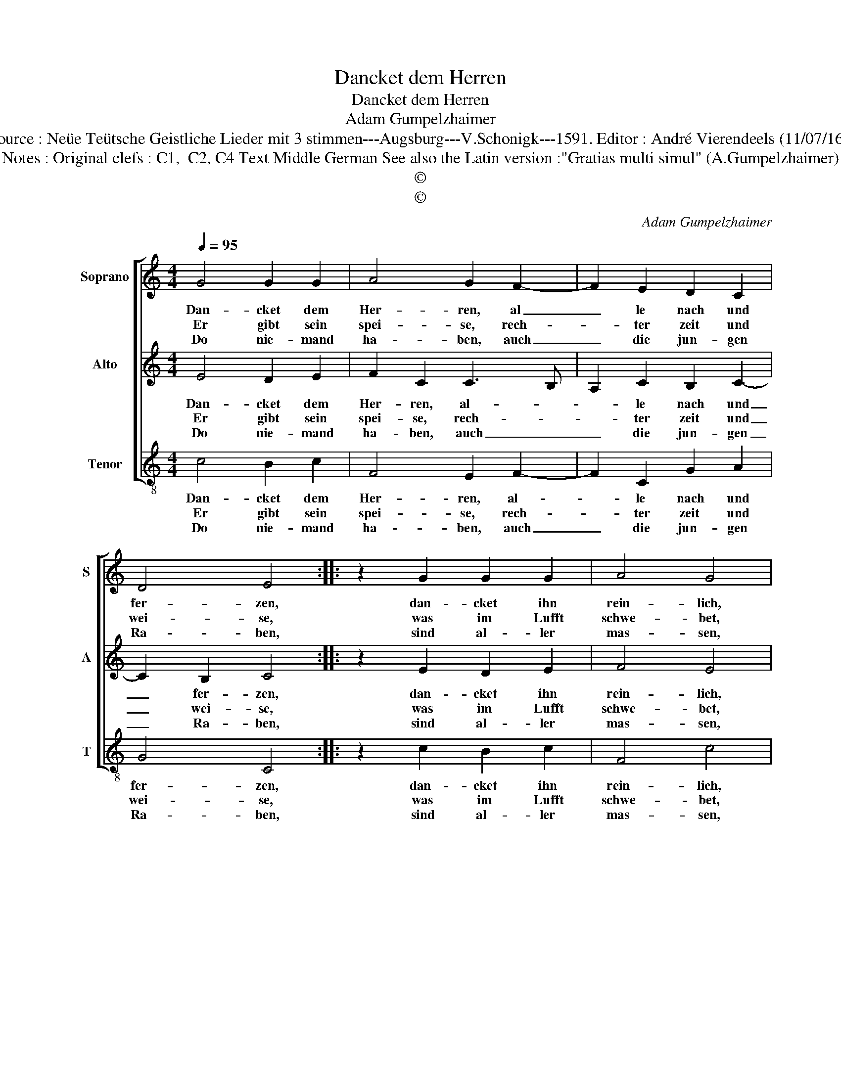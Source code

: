 X:1
T:Dancket dem Herren
T:Dancket dem Herren
T:Adam Gumpelzhaimer
T:Source : Neüe Teütsche Geistliche Lieder mit 3 stimmen---Augsburg---V.Schonigk---1591. Editor : André Vierendeels (11/07/16).
T:Notes : Original clefs : C1,  C2, C4 Text Middle German See also the Latin version :"Gratias multi simul" (A.Gumpelzhaimer)
T:©
T:©
C:Adam Gumpelzhaimer
Z:©
%%score [ 1 2 3 ]
L:1/8
Q:1/4=95
M:4/4
K:C
V:1 treble nm="Soprano" snm="S"
V:2 treble nm="Alto" snm="A"
V:3 treble-8 nm="Tenor" snm="T"
V:1
 G4 G2 G2 | A4 G2 F2- | F2 E2 D2 C2 | D4 E4 :: z2 G2 G2 G2 | A4 G4 | c3 B A2 ^G2 | A4 B2 E2 | %8
w: Dan- cket dem|Her- ren, al|_ le nach und|fer- zen,|dan- cket ihn|rein- lich,|dann er ist sehr|freünd- lich, reich|
w: Er gibt sein|spei- se, rech-|* ter zeit und|wei- se,|was im Lufft|schwe- bet,|und im Was- ser|we- bet, was|
w: Do nie- mand|ha- ben, auch|_ die jun- gen|Ra- ben,|sind al- ler|mas- sen,|wie man maint ver-|las- sen, und|
 F2 E2 ABcB | A4 ^G4 | A3 G A2 B2 | c8 |[M:2/4] B4 ::[M:4/4] G4 A2 FG | ABcA B2 c2- | %15
w: und er- bie- * * *|* tig,|va- ter- lich und|gu-|tig,|im- mer und _|_ _ _ _ _ e-|
w: mit ge- behr- * * *|* den|ist und noch mag|wer-|den,|auff di- * *|* * * * ser Er-|
w: zu him schrei- * * *|* en|thut er in ver-|leih-|en,|hilff und ge- *|* * * * * dei-|
 c2 B2 !fermata!c4 :| %16
w: * * wig.|
w: * * den.|
w: * * en.|
V:2
 E4 D2 E2 | F2 C2 C3 B, | A,2 C2 B,2 C2- | C2 B,2 C4 :: z2 E2 D2 E2 | F4 E4 | E3 D E2 ^G2 | %7
w: Dan- cket dem|Her- ren, al- *|* le nach und|_ fer- zen,|dan- cket ihn|rein- lich,|dann er ist sehr|
w: Er gibt sein|spei- se, rech- *|* ter zeit und|_ wei- se,|was im Lufft|schwe- bet,|und im Was- ser|
w: Do nie- mand|ha- ben, auch _|_ die jun- gen|_ Ra- ben,|sind al- ler|mas- sen,|wie man maint ver-|
 ^F4 G2 G2 | A2 G2 FE E2- | E2 D2 E4 | F3 E D2 G2 | F2 G4 F2 |[M:2/4] G4 ::[M:4/4] E4 F4 | %14
w: freünd- lich, reich|und er- bie- * *|* * tig,|va- ter- lich und|gu- * *|tig,|im- mer|
w: we- bet, was|mit ge- behr- * *|* * den|ist und noch mag|wer- * *|den,|auff di-|
w: las- sen, und|zu him schrei- * *|* * en,|thut er in ver-|leih- * *|en|hilff und|
 C2 F3 E ED/C/ | D4 !fermata!E4 :| %16
w: und e- * * * *|* wig.|
w: ser Er- * * * *|* den.|
w: ge- dei- * * * *|* en.|
V:3
 c4 B2 c2 | F4 E2 F2- | F2 C2 G2 A2 | G4 C4 :: z2 c2 B2 c2 | F4 c4 | A3 B c2 e2 | d4 G4 | %8
w: Dan- cket dem|Her- ren, al-|* le nach und|fer- zen,|dan- cket ihn|rein- lich,|dann er ist sehr|freünd- lich,|
w: Er gibt sein|spei- se, rech-|* ter zeit und|wei- se,|was im Lufft|schwe- bet,|und im Was- ser|we- bet,|
w: Do nie- mand|ha- ben, auch|_ die jun- gen|Ra- ben,|sind al- ler|mas- sen,|wie man maint ver-|las- sen,|
 z2 G2 A3 G | F4 E4 | D3 E F2 G2 | A2 G2 A4 |[M:2/4] G4 ::[M:4/4] c4 F4 | F4 G4- | %15
w: reich und er-|bie- tig,|va- ter- lich und|gu- * *|tig,|im- mer|und e-|
w: mit ge- *|behr- den|ist und noch mag|wer- * *|den,|auff di-|ser Er-|
w: zu him _|schrei- en,|thut er in ver-|leih- * *|en,|hilff und|ge- dei-|
 G4 !fermata!C4 :| %16
w: * wig.|
w: * den.|
w: * en.|

